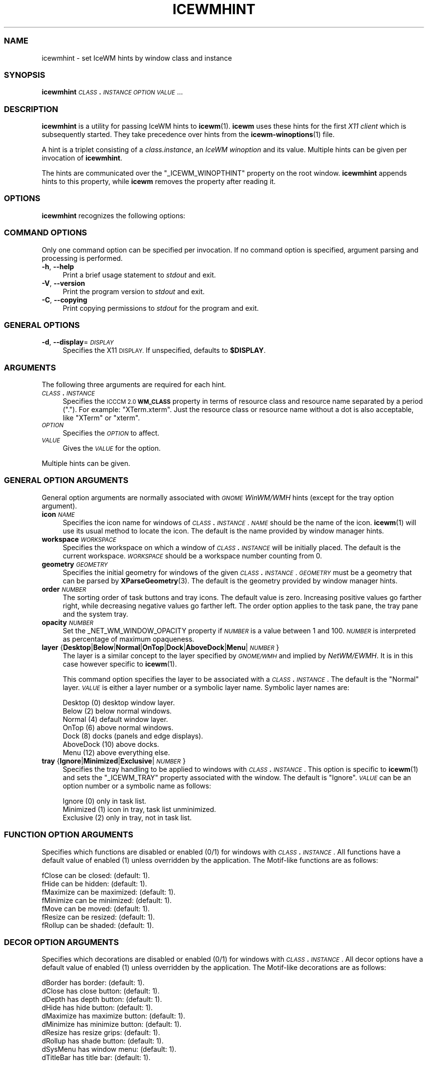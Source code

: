.\" Automatically generated by Pod::Man 4.14 (Pod::Simple 3.43)
.\"
.\" Standard preamble:
.\" ========================================================================
.de Sp \" Vertical space (when we can't use .PP)
.if t .sp .5v
.if n .sp
..
.de Vb \" Begin verbatim text
.ft CW
.nf
.ne \\$1
..
.de Ve \" End verbatim text
.ft R
.fi
..
.\" Set up some character translations and predefined strings.  \*(-- will
.\" give an unbreakable dash, \*(PI will give pi, \*(L" will give a left
.\" double quote, and \*(R" will give a right double quote.  \*(C+ will
.\" give a nicer C++.  Capital omega is used to do unbreakable dashes and
.\" therefore won't be available.  \*(C` and \*(C' expand to `' in nroff,
.\" nothing in troff, for use with C<>.
.tr \(*W-
.ds C+ C\v'-.1v'\h'-1p'\s-2+\h'-1p'+\s0\v'.1v'\h'-1p'
.ie n \{\
.    ds -- \(*W-
.    ds PI pi
.    if (\n(.H=4u)&(1m=24u) .ds -- \(*W\h'-12u'\(*W\h'-12u'-\" diablo 10 pitch
.    if (\n(.H=4u)&(1m=20u) .ds -- \(*W\h'-12u'\(*W\h'-8u'-\"  diablo 12 pitch
.    ds L" ""
.    ds R" ""
.    ds C` ""
.    ds C' ""
'br\}
.el\{\
.    ds -- \|\(em\|
.    ds PI \(*p
.    ds L" ``
.    ds R" ''
.    ds C`
.    ds C'
'br\}
.\"
.\" Escape single quotes in literal strings from groff's Unicode transform.
.ie \n(.g .ds Aq \(aq
.el       .ds Aq '
.\"
.\" If the F register is >0, we'll generate index entries on stderr for
.\" titles (.TH), headers (.SH), subsections (.SS), items (.Ip), and index
.\" entries marked with X<> in POD.  Of course, you'll have to process the
.\" output yourself in some meaningful fashion.
.\"
.\" Avoid warning from groff about undefined register 'F'.
.de IX
..
.nr rF 0
.if \n(.g .if rF .nr rF 1
.if (\n(rF:(\n(.g==0)) \{\
.    if \nF \{\
.        de IX
.        tm Index:\\$1\t\\n%\t"\\$2"
..
.        if !\nF==2 \{\
.            nr % 0
.            nr F 2
.        \}
.    \}
.\}
.rr rF
.\"
.\" Accent mark definitions (@(#)ms.acc 1.5 88/02/08 SMI; from UCB 4.2).
.\" Fear.  Run.  Save yourself.  No user-serviceable parts.
.    \" fudge factors for nroff and troff
.if n \{\
.    ds #H 0
.    ds #V .8m
.    ds #F .3m
.    ds #[ \f1
.    ds #] \fP
.\}
.if t \{\
.    ds #H ((1u-(\\\\n(.fu%2u))*.13m)
.    ds #V .6m
.    ds #F 0
.    ds #[ \&
.    ds #] \&
.\}
.    \" simple accents for nroff and troff
.if n \{\
.    ds ' \&
.    ds ` \&
.    ds ^ \&
.    ds , \&
.    ds ~ ~
.    ds /
.\}
.if t \{\
.    ds ' \\k:\h'-(\\n(.wu*8/10-\*(#H)'\'\h"|\\n:u"
.    ds ` \\k:\h'-(\\n(.wu*8/10-\*(#H)'\`\h'|\\n:u'
.    ds ^ \\k:\h'-(\\n(.wu*10/11-\*(#H)'^\h'|\\n:u'
.    ds , \\k:\h'-(\\n(.wu*8/10)',\h'|\\n:u'
.    ds ~ \\k:\h'-(\\n(.wu-\*(#H-.1m)'~\h'|\\n:u'
.    ds / \\k:\h'-(\\n(.wu*8/10-\*(#H)'\z\(sl\h'|\\n:u'
.\}
.    \" troff and (daisy-wheel) nroff accents
.ds : \\k:\h'-(\\n(.wu*8/10-\*(#H+.1m+\*(#F)'\v'-\*(#V'\z.\h'.2m+\*(#F'.\h'|\\n:u'\v'\*(#V'
.ds 8 \h'\*(#H'\(*b\h'-\*(#H'
.ds o \\k:\h'-(\\n(.wu+\w'\(de'u-\*(#H)/2u'\v'-.3n'\*(#[\z\(de\v'.3n'\h'|\\n:u'\*(#]
.ds d- \h'\*(#H'\(pd\h'-\w'~'u'\v'-.25m'\f2\(hy\fP\v'.25m'\h'-\*(#H'
.ds D- D\\k:\h'-\w'D'u'\v'-.11m'\z\(hy\v'.11m'\h'|\\n:u'
.ds th \*(#[\v'.3m'\s+1I\s-1\v'-.3m'\h'-(\w'I'u*2/3)'\s-1o\s+1\*(#]
.ds Th \*(#[\s+2I\s-2\h'-\w'I'u*3/5'\v'-.3m'o\v'.3m'\*(#]
.ds ae a\h'-(\w'a'u*4/10)'e
.ds Ae A\h'-(\w'A'u*4/10)'E
.    \" corrections for vroff
.if v .ds ~ \\k:\h'-(\\n(.wu*9/10-\*(#H)'\s-2\u~\d\s+2\h'|\\n:u'
.if v .ds ^ \\k:\h'-(\\n(.wu*10/11-\*(#H)'\v'-.4m'^\v'.4m'\h'|\\n:u'
.    \" for low resolution devices (crt and lpr)
.if \n(.H>23 .if \n(.V>19 \
\{\
.    ds : e
.    ds 8 ss
.    ds o a
.    ds d- d\h'-1'\(ga
.    ds D- D\h'-1'\(hy
.    ds th \o'bp'
.    ds Th \o'LP'
.    ds ae ae
.    ds Ae AE
.\}
.rm #[ #] #H #V #F C
.\" ========================================================================
.\"
.IX Title "ICEWMHINT 1"
.TH ICEWMHINT 1 "2022-10-06" "icewm 3.0.1" "User Commands"
.\" For nroff, turn off justification.  Always turn off hyphenation; it makes
.\" way too many mistakes in technical documents.
.if n .ad l
.nh
.SS "\s-1NAME\s0"
.IX Subsection "NAME"
icewmhint \- set IceWM hints by window class and instance
.SS "\s-1SYNOPSIS\s0"
.IX Subsection "SYNOPSIS"
\&\fBicewmhint\fR \fI\s-1CLASS\s0\fR\fB.\fR\fI\s-1INSTANCE\s0\fR \fI\s-1OPTION\s0\fR \fI\s-1VALUE\s0\fR ...
.SS "\s-1DESCRIPTION\s0"
.IX Subsection "DESCRIPTION"
\&\fBicewmhint\fR is a utility for passing IceWM hints to \fBicewm\fR\|(1).
\&\fBicewm\fR uses these hints for the first \fIX11 client\fR which is
subsequently started. They take precedence over hints from
the \fBicewm\-winoptions\fR\|(1) file.
.PP
A hint is a triplet consisting of a \fIclass.instance\fR, an
\&\fIIceWM winoption\fR and its value. Multiple hints can be given per
invocation of \fBicewmhint\fR.
.PP
The hints are communicated over the \f(CW\*(C`_ICEWM_WINOPTHINT\*(C'\fR property on
the root window.  \fBicewmhint\fR appends hints to this property, while
\&\fBicewm\fR removes the property after reading it.
.SS "\s-1OPTIONS\s0"
.IX Subsection "OPTIONS"
\&\fBicewmhint\fR recognizes the following options:
.SS "\s-1COMMAND OPTIONS\s0"
.IX Subsection "COMMAND OPTIONS"
Only one command option can be specified per invocation.  If no command
option is specified, argument parsing and processing is performed.
.IP "\fB\-h\fR, \fB\-\-help\fR" 4
.IX Item "-h, --help"
Print a brief usage statement to \fIstdout\fR and exit.
.IP "\fB\-V\fR, \fB\-\-version\fR" 4
.IX Item "-V, --version"
Print the program version to \fIstdout\fR and exit.
.IP "\fB\-C\fR, \fB\-\-copying\fR" 4
.IX Item "-C, --copying"
Print copying permissions to \fIstdout\fR for the program and exit.
.SS "\s-1GENERAL OPTIONS\s0"
.IX Subsection "GENERAL OPTIONS"
.IP "\fB\-d\fR, \fB\-\-display\fR=\fI\s-1DISPLAY\s0\fR" 4
.IX Item "-d, --display=DISPLAY"
Specifies the X11 \s-1DISPLAY.\s0 If unspecified, defaults to \fB\f(CB$DISPLAY\fB\fR.
.SS "\s-1ARGUMENTS\s0"
.IX Subsection "ARGUMENTS"
The following three arguments are required for each hint.
.IP "\fI\s-1CLASS\s0\fR\fB.\fR\fI\s-1INSTANCE\s0\fR" 4
.IX Item "CLASS.INSTANCE"
Specifies the \s-1ICCCM 2.0\s0 \fB\s-1WM_CLASS\s0\fR property in terms of resource class
and resource name separated by a period (\f(CW\*(C`.\*(C'\fR).  For example:
\&\f(CW\*(C`XTerm.xterm\*(C'\fR. Just the resource class or resource name without a dot
is also acceptable, like \f(CW\*(C`XTerm\*(C'\fR or \f(CW\*(C`xterm\*(C'\fR.
.IP "\fI\s-1OPTION\s0\fR" 4
.IX Item "OPTION"
Specifies the \fI\s-1OPTION\s0\fR to affect.
.IP "\fI\s-1VALUE\s0\fR" 4
.IX Item "VALUE"
Gives the \fI\s-1VALUE\s0\fR for the option.
.PP
Multiple hints can be given.
.SS "\s-1GENERAL OPTION ARGUMENTS\s0"
.IX Subsection "GENERAL OPTION ARGUMENTS"
General option arguments are normally associated with \fI\s-1GNOME\s0 WinWM/WMH\fR
hints (except for the tray option argument).
.IP "\fBicon\fR \fI\s-1NAME\s0\fR" 4
.IX Item "icon NAME"
Specifies the icon name for windows of \fI\s-1CLASS\s0\fR\fB.\fR\fI\s-1INSTANCE\s0\fR.
\&\fI\s-1NAME\s0\fR should be the name of the icon.  \fBicewm\fR\|(1) will use its
usual method to locate the icon.  The default is the name provided
by window manager hints.
.IP "\fBworkspace\fR \fI\s-1WORKSPACE\s0\fR" 4
.IX Item "workspace WORKSPACE"
Specifies the workspace on which a window of \fI\s-1CLASS\s0\fR\fB.\fR\fI\s-1INSTANCE\s0\fR
will be initially placed.  The default is the current workspace.
\&\fI\s-1WORKSPACE\s0\fR should be a workspace number counting from 0.
.IP "\fBgeometry\fR \fI\s-1GEOMETRY\s0\fR" 4
.IX Item "geometry GEOMETRY"
Specifies the initial geometry for windows of the given
\&\fI\s-1CLASS\s0\fR\fB.\fR\fI\s-1INSTANCE\s0\fR.  \fI\s-1GEOMETRY\s0\fR must be a geometry that can be
parsed by \fBXParseGeometry\fR\|(3).  The default is the geometry provided by
window manager hints.
.IP "\fBorder\fR \fI\s-1NUMBER\s0\fR" 4
.IX Item "order NUMBER"
The sorting order of task buttons and tray icons. The default value is
zero. Increasing positive values go farther right, while decreasing
negative values go farther left. The order option applies to the task
pane, the tray pane and the system tray.
.IP "\fBopacity\fR \fI\s-1NUMBER\s0\fR" 4
.IX Item "opacity NUMBER"
Set the _NET_WM_WINDOW_OPACITY property if \fI\s-1NUMBER\s0\fR is a value between
1 and 100. \fI\s-1NUMBER\s0\fR is interpreted as percentage of maximum opaqueness.
.IP "\fBlayer\fR {\fBDesktop\fR|\fBBelow\fR|\fBNormal\fR|\fBOnTop\fR|\fBDock\fR|\fBAboveDock\fR|\fBMenu\fR|\fI\s-1NUMBER\s0\fR}" 4
.IX Item "layer {Desktop|Below|Normal|OnTop|Dock|AboveDock|Menu|NUMBER}"
The layer is a similar concept to the layer specified by \fI\s-1GNOME/WMH\s0\fR and
implied by \fINetWM/EWMH\fR.  It is in this case however specific to
\&\fBicewm\fR\|(1).
.Sp
This command option specifies the layer to be associated with a
\&\fI\s-1CLASS\s0\fR\fB.\fR\fI\s-1INSTANCE\s0\fR.  The default is the \f(CW\*(C`Normal\*(C'\fR layer.  \fI\s-1VALUE\s0\fR
is either a layer number or a symbolic layer name.  Symbolic
layer names are:
.Sp
.Vb 7
\&    Desktop    (0)  desktop window layer.
\&    Below      (2)  below normal windows.
\&    Normal     (4)  default window layer.
\&    OnTop      (6)  above normal windows.
\&    Dock       (8)  docks (panels and edge displays).
\&    AboveDock (10)  above docks.
\&    Menu      (12)  above everything else.
.Ve
.IP "\fBtray\fR {\fBIgnore\fR|\fBMinimized\fR|\fBExclusive\fR|\fI\s-1NUMBER\s0\fR}" 4
.IX Item "tray {Ignore|Minimized|Exclusive|NUMBER}"
Specifies the tray handling to be applied to windows with
\&\fI\s-1CLASS\s0\fR\fB.\fR\fI\s-1INSTANCE\s0\fR.  This option is specific to \fBicewm\fR\|(1) and
sets the \f(CW\*(C`_ICEWM_TRAY\*(C'\fR property associated with the window.
The default is \f(CW\*(C`Ignore\*(C'\fR.  \fI\s-1VALUE\s0\fR can be an option number
or a symbolic name as follows:
.Sp
.Vb 3
\&    Ignore     (0)  only in task list.
\&    Minimized  (1)  icon in tray, task list unminimized.
\&    Exclusive  (2)  only in tray, not in task list.
.Ve
.SS "\s-1FUNCTION OPTION ARGUMENTS\s0"
.IX Subsection "FUNCTION OPTION ARGUMENTS"
Specifies which functions are disabled or enabled (0/1) for windows with
\&\fI\s-1CLASS\s0\fR\fB.\fR\fI\s-1INSTANCE\s0\fR.  All functions have a default value of enabled
(1) unless overridden by the application.  The Motif-like functions are
as follows:
.PP
.Vb 7
\&    fClose     can be closed:        (default: 1).
\&    fHide      can be hidden:        (default: 1).
\&    fMaximize  can be maximized:     (default: 1).
\&    fMinimize  can be minimized:     (default: 1).
\&    fMove      can be moved:         (default: 1).
\&    fResize    can be resized:       (default: 1).
\&    fRollup    can be shaded:        (default: 1).
.Ve
.SS "\s-1DECOR OPTION ARGUMENTS\s0"
.IX Subsection "DECOR OPTION ARGUMENTS"
Specifies which decorations are disabled or enabled (0/1) for windows
with \fI\s-1CLASS\s0\fR\fB.\fR\fI\s-1INSTANCE\s0\fR.  All decor options have a default value
of enabled (1) unless overridden by the application. The Motif-like
decorations are as follows:
.PP
.Vb 10
\&    dBorder    has border:           (default: 1).
\&    dClose     has close button:     (default: 1).
\&    dDepth     has depth button:     (default: 1).
\&    dHide      has hide button:      (default: 1).
\&    dMaximize  has maximize button:  (default: 1).
\&    dMinimize  has minimize button:  (default: 1).
\&    dResize    has resize grips:     (default: 1).
\&    dRollup    has shade button:     (default: 1).
\&    dSysMenu   has window menu:      (default: 1).
\&    dTitleBar  has title bar:        (default: 1).
.Ve
.SS "\s-1FEATURE OPTION ARGUMENTS\s0"
.IX Subsection "FEATURE OPTION ARGUMENTS"
Specifies which advanced features to be enabled/disabled (1/0) for
windows with \fI\s-1CLASS\s0\fR\fB.\fR\fI\s-1INSTANCE\s0\fR.  All advanced features have a
default value of disabled (0) unless overridden by the application.  The
advanced features are as follows:
.PP
.Vb 10
\&    allWorkspaces             on all workspaces.
\&    appTakesFocus             let application take focus.
\&    doNotCover                limits workspace if sticky.
\&    doNotFocus                do not focus.
\&    forcedClose               no close dialog.
\&    fullKeys                  provided more keys.
\&    ignoreNoFocusHint         focus even no\-input.
\&    ignorePagerPreview        do not show in pager preview.
\&    ignorePositionHint        place automatically.
\&    ignoreQuickSwitch         not on quick switch.
\&    ignoreTaskBar             not on task bar.
\&    ignoreUrgentHint          ignore urgent hints.
\&    ignoreWinList             not on window list.
\&    noFocusOnAppRaise         no focus on raise.
\&    noFocusOnMap              do not focus when mapped.
\&    noIgnoreTaskBar           on task bar.
\&    startFullscreen           start full screen.
\&    startMaximized            start maximized.
\&    startMaximizedHorz        start maximized horizontal.
\&    startMaximizedVert        start maximized vertical.
\&    startMinimized            start minimized.
.Ve
.SS "\s-1EXAMPLE\s0"
.IX Subsection "EXAMPLE"
.Vb 2
\&    # Here is how to preload an invisible background process of chromium
\&    # on the fourth workspace which is only visible on the Window List.
\&
\&    icewmhint Chromium\-browser startMinimized 1 \e
\&              Chromium\-browser workspace 3 \e
\&              Chromium\-browser ignorePagerPreview 1 \e
\&              Chromium\-browser ignorePositionHint 1 \e
\&              Chromium\-browser ignoreTaskBar 1 \e
\&              Chromium\-browser ignoreQuickSwitch 1 \e
\&              Chromium\-browser ignoreUrgentHint 1 \e
\&              Chromium\-browser noFocusOnAppRaise 1
\&    chromium
.Ve
.SS "\s-1BUGS\s0"
.IX Subsection "BUGS"
Please report bugs at <https://github.com/bbidulock/icewm/issues>.
.SS "\s-1AUTHOR\s0"
.IX Subsection "AUTHOR"
Brian Bidulock <mailto:bidulock@openss7.org>.
.PP
See \fB\-\-copying\fR for full copyright notice and copying permissions.
.SS "\s-1LICENSE\s0"
.IX Subsection "LICENSE"
\&\fBIceWM\fR is licensed under the \s-1GNU\s0 Library General Public License.
See the \fI\s-1COPYING\s0\fR file in the distribution or use the \fB\-\-copying\fR flag
to display copying permissions.
